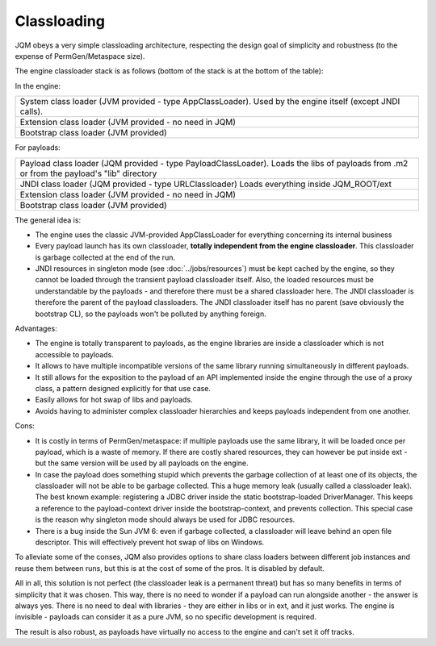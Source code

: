 Classloading
################

JQM obeys a very simple classloading architecture, respecting the design goal of simplicity and robustness (to the expense of PermGen/Metaspace size).

The engine classloader stack is as follows (bottom of the stack is at the bottom of the table):

In the engine:

+-----------------------------------------------------------------------------------------------------------------------------------------+
| System class loader (JVM provided - type AppClassLoader). Used by the engine itself (except JNDI calls).                                |
+-----------------------------------------------------------------------------------------------------------------------------------------+
| Extension class loader (JVM provided - no need in JQM)                                                                                  |
+-----------------------------------------------------------------------------------------------------------------------------------------+
| Bootstrap class loader (JVM provided)                                                                                                   |
+-----------------------------------------------------------------------------------------------------------------------------------------+

For payloads:

+-----------------------------------------------------------------------------------------------------------------------------------------+
| Payload class loader (JQM provided - type PayloadClassLoader).                                                                          |
| Loads the libs of payloads from .m2 or from the payload's "lib" directory                                                               |
+-----------------------------------------------------------------------------------------------------------------------------------------+
| JNDI class loader (JQM provided - type URLClassloader)                                                                                  |
| Loads everything inside JQM_ROOT/ext                                                                                                    |
+-----------------------------------------------------------------------------------------------------------------------------------------+
| Extension class loader (JVM provided - no need in JQM)                                                                                  |
+-----------------------------------------------------------------------------------------------------------------------------------------+
| Bootstrap class loader (JVM provided)                                                                                                   |
+-----------------------------------------------------------------------------------------------------------------------------------------+

		
The general idea is:

* The engine uses the classic JVM-provided AppClassLoader for everything concerning its internal business
* Every payload launch has its own classloader, **totally independent from the engine classloader**. 
  This classloader is garbage collected at the end of the run.
* JNDI resources in singleton mode (see :doc:`../jobs/resources`) must be kept cached by the engine, so they cannot be loaded through 
  the transient payload classloader itself. Also, the loaded resources must be understandable by the payloads - and therefore there must be a
  shared classloader here. The JNDI classloader is therefore the parent of the payload classloaders. The JNDI classloader itself has no parent (save 
  obviously the bootstrap CL), so the payloads won't be polluted by anything foreign.  

Advantages:

* The engine is totally transparent to payloads, as the engine libraries are inside a classloader which is not accessible to payloads.
* It allows to have multiple incompatible versions of the same library running simultaneously in different payloads.
* It still allows for the exposition to the payload of an API implemented inside the engine through the use of a proxy class, a 
  pattern designed explicitly for that use case.
* Easily allows for hot swap of libs and payloads.
* Avoids having to administer complex classloader hierarchies and keeps payloads independent from one another.

Cons:

* It is costly in terms of PermGen/metaspace: if multiple payloads use the same library, it will be loaded once per payload, which is a waste of memory.
  If there are costly shared resources, they can however be put inside ext - but the same version will be used by all payloads on the engine.
* In case the payload does something stupid which prevents the garbage collection of at least one of its objects, the classloader will not be able
  to be garbage collected. This a huge memory leak (usually called a classloader leak). The best known example: registering a JDBC driver
  inside the static bootstrap-loaded DriverManager. This keeps a reference to the payload-context driver inside the bootstrap-context, and prevents
  collection. This special case is the reason why singleton mode should always be used for JDBC resources.
* There is a bug inside the Sun JVM 6: even if garbage collected, a classloader will leave behind an open file descriptor. This will effectively 
  prevent hot swap of libs on Windows.

To alleviate some of the conses, JQM also provides options to share class loaders between different job instances and reuse them between runs,
but this is at the cost of some of the pros. It is disabled by default.


All in all, this solution is not perfect (the classloader leak is a permanent threat) but has so many benefits in terms of simplicity that
it was chosen. This way, there is no need to wonder if a payload can run alongside another - the answer is always yes. There is no need
to deal with libraries - they are either in libs or in ext, and it just works. The engine is invisible - payloads can consider it as a pure JVM,
so no specific development is required.

The result is also robust, as payloads have virtually no access to the engine and can't set it off tracks.
